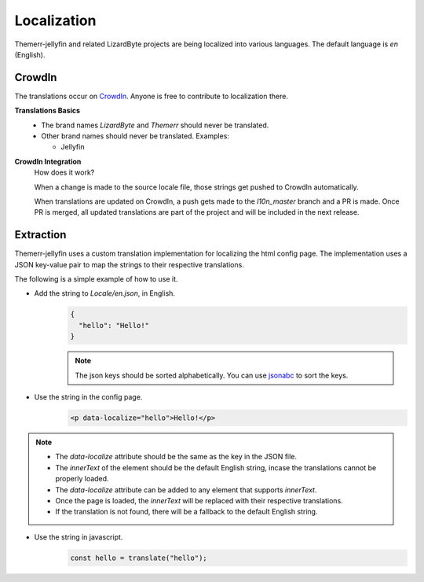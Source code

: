 ﻿Localization
============
Themerr-jellyfin and related LizardByte projects are being localized into various languages. The default language is
`en` (English).

 .. image:: https://app.lizardbyte.dev/uno/crowdin/LizardByte_graph.svg

CrowdIn
-------
The translations occur on `CrowdIn <https://translate.lizardbyte.dev/>`__. Anyone is free to contribute to
localization there.

**Translations Basics**
   - The brand names `LizardByte` and `Themerr` should never be translated.
   - Other brand names should never be translated.
     Examples:

     - Jellyfin

**CrowdIn Integration**
   How does it work?

   When a change is made to the source locale file, those strings get pushed to CrowdIn automatically.

   When translations are updated on CrowdIn, a push gets made to the `l10n_master` branch and a PR is made.
   Once PR is merged, all updated translations are part of the project and will be included in the
   next release.

Extraction
----------

Themerr-jellyfin uses a custom translation implementation for localizing the html config page.
The implementation uses a JSON key-value pair to map the strings to their respective translations.

The following is a simple example of how to use it.

- Add the string to `Locale/en.json`, in English.
   .. code-block:: json

      {
        "hello": "Hello!"
      }

   .. note:: The json keys should be sorted alphabetically. You can use `jsonabc <https://novicelab.org/jsonabc/>`__
      to sort the keys.

- Use the string in the config page.
   .. code-block:: html

      <p data-localize="hello">Hello!</p>

.. note::
   - The `data-localize` attribute should be the same as the key in the JSON file.
   - The `innerText` of the element should be the default English string, incase the translations cannot be properly
     loaded.
   - The `data-localize` attribute can be added to any element that supports `innerText`.
   - Once the page is loaded, the `innerText` will be replaced with their respective translations.
   - If the translation is not found, there will be a fallback to the default English string.

- Use the string in javascript.
   .. code-block:: javascript

      const hello = translate("hello");
